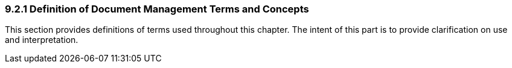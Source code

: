 === 9.2.1 Definition of Document Management Terms and Concepts

This section provides definitions of terms used throughout this chapter. The intent of this part is to provide clarification on use and interpretation.

